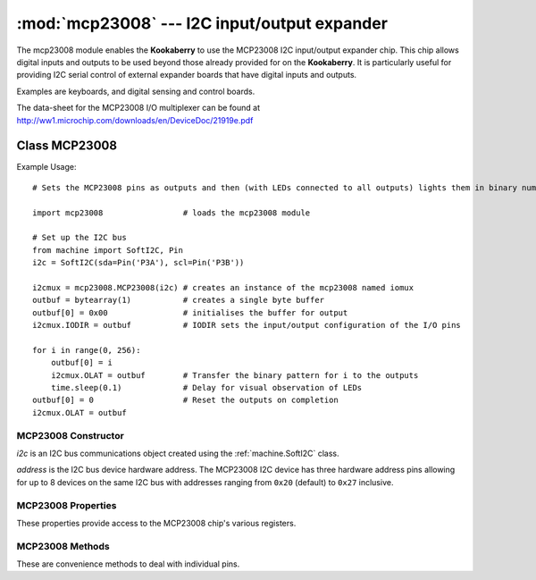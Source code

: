 *********************************************
:mod:`mcp23008` --- I2C input/output expander
*********************************************
.. module:: ina219
   :synopsis: Digital wattmeter

.. _mcp23008:

The mcp23008 module enables the **Kookaberry** to use the MCP23008 I2C input/output expander chip.  
This chip allows digital inputs and outputs to be used beyond those already provided for on the **Kookaberry**.  
It is particularly useful for providing I2C serial control of external expander boards that have digital inputs and outputs. 

Examples are keyboards, and digital sensing and control boards.

The data-sheet for the MCP23008 I/O multiplexer can be found at http://ww1.microchip.com/downloads/en/DeviceDoc/21919e.pdf 


Class MCP23008
==============

Example Usage::

    # Sets the MCP23008 pins as outputs and then (with LEDs connected to all outputs) lights them in binary number patterns

    import mcp23008                 # loads the mcp23008 module

    # Set up the I2C bus
    from machine import SoftI2C, Pin
    i2c = SoftI2C(sda=Pin('P3A'), scl=Pin('P3B'))

    i2cmux = mcp23008.MCP23008(i2c) # creates an instance of the mcp23008 named iomux
    outbuf = bytearray(1)           # creates a single byte buffer
    outbuf[0] = 0x00                # initialises the buffer for output
    i2cmux.IODIR = outbuf           # IODIR sets the input/output configuration of the I/O pins

    for i in range(0, 256): 
        outbuf[0] = i
        i2cmux.OLAT = outbuf        # Transfer the binary pattern for i to the outputs
        time.sleep(0.1)             # Delay for visual observation of LEDs
    outbuf[0] = 0                   # Reset the outputs on completion
    i2cmux.OLAT = outbuf



MCP23008 Constructor
--------------------

.. class:: mcp23008.MCP23008(i2c=None, address=0x20)

    *i2c* is an I2C bus communications object created using the :ref:`machine.SoftI2C` class.

    *address* is the I2C bus device hardware address.  
    The MCP23008 I2C device has three hardware address pins allowing for up to 8 devices on the same I2C bus 
    with addresses ranging from ``0x20`` (default) to ``0x27`` inclusive.
    

MCP23008 Properties
-------------------

These properties provide access to the MCP23008 chip's various registers.

.. property:: MCP23008.IODIR

    Controls the direction of the data I/O.

    When a bit is set, the corresponding pin becomes an input. 
    
    When a bit is clear, the corresponding pin becomes an output.

    
    Assignment requires a serial buffer as the pattern is sent over the I2C bus

    Usage::

        buffer = bytearray(1)
        # Setting IODIR
        buffer[0] = pattern_byte
        MCP23008.IODIR = buffer

        # Read back IODIR
        buffer = MCP23008.IODIR
        print(buffer)



.. property:: MCP23008.IPOL

    The IPOL register allows the user to configure the polarity on the corresponding GPIO port bits.

    If a bit is set, the corresponding GPIO register bit will reflect the inverted value on the pin.

    Usage is the same as IODIR using a serial buffer.



.. property:: MCP23008.GPPU

    The GPPU register controls the pull-up resistors for the port pins. 
    
    If a bit is set and the corresponding pin is configured as an input, the corresponding port pin is internally pulled up with a 100 kohm resistor.

    Usage is the same as IODIR using a serial buffer.

.. property:: MCP23008.GPIO

    The GPIO register reflects the value on the port.

    Reading from this register reads the port. 
    
    Writing to this register modifies the Output Latch (OLAT) register.

    Usage is the same as IODIR using a serial buffer.

.. property:: MCP23008.OLAT

    The OLAT register provides access to the output latches. 
    
    A read from this register results in a read of the OLAT and not the port itself. 
    
    A write to this register modifies the output latches that modify the pins configured as outputs.

    Usage is the same as IODIR using a serial buffer.

MCP23008 Methods
----------------

These are convenience methods to deal with individual pins.


.. method:: MCP23008.setPinDir(pin, direction)

    Sets the *pin* (``0`` to ``7``) *direction* as an input (``0``) or as an output (``1``).


.. method:: MCP23008.setPullupOn(pin)

    Enables the 100 kilo ohm pull-up resistor on the designated *pin* (``0`` to ``7``).


.. method:: MCP23008.setPullupOff(pin)

    Disables the 100 kilo ohm pull-up resistor on the designated *pin* (``0`` to ``7``).


.. method:: MCP23008.setPinLow(pin)

    Sets the designated *pin* (``0`` to ``7``) to an output high (``1``) state.


.. method:: MCP23008.setPinHigh(pin)

    Sets the designated *pin* (``0`` to ``7``) to an output low (``0``) state.


.. method:: MCP23008.readPin(pin)

    Reads the designated *pin*'s (``0`` to ``7``) state, returning a ``0`` or a ``1``.
    

